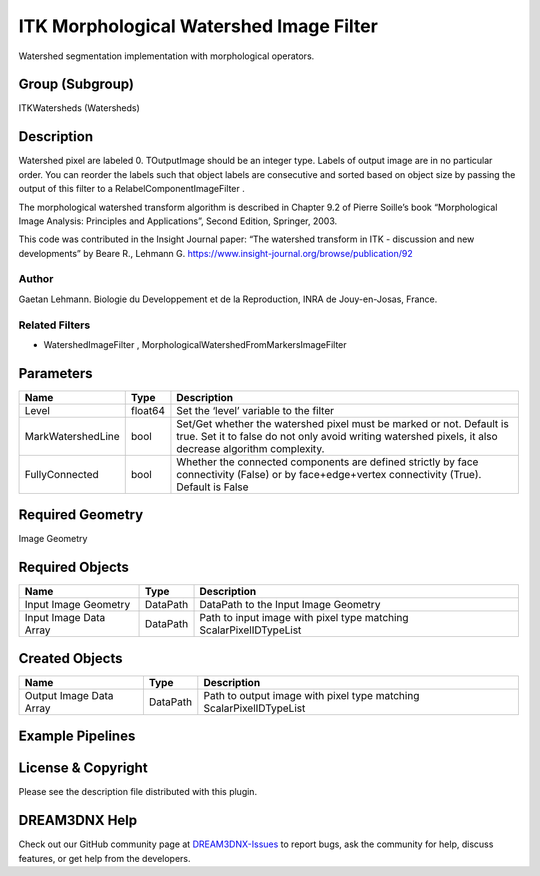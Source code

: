 ========================================
ITK Morphological Watershed Image Filter
========================================


Watershed segmentation implementation with morphological operators.

Group (Subgroup)
================

ITKWatersheds (Watersheds)

Description
===========

Watershed pixel are labeled 0. TOutputImage should be an integer type. Labels of output image are in no particular
order. You can reorder the labels such that object labels are consecutive and sorted based on object size by passing the
output of this filter to a RelabelComponentImageFilter .

The morphological watershed transform algorithm is described in Chapter 9.2 of Pierre Soille’s book “Morphological Image
Analysis: Principles and Applications”, Second Edition, Springer, 2003.

This code was contributed in the Insight Journal paper: “The watershed transform in ITK - discussion and new
developments” by Beare R., Lehmann G. https://www.insight-journal.org/browse/publication/92

Author
------

Gaetan Lehmann. Biologie du Developpement et de la Reproduction, INRA de Jouy-en-Josas, France.

Related Filters
---------------

-  WatershedImageFilter , MorphologicalWatershedFromMarkersImageFilter

Parameters
==========

+---------------------------+---------------------------+-------------------------------------------------------------+
| Name                      | Type                      | Description                                                 |
+===========================+===========================+=============================================================+
| Level                     | float64                   | Set the ‘level’ variable to the filter                      |
+---------------------------+---------------------------+-------------------------------------------------------------+
| MarkWatershedLine         | bool                      | Set/Get whether the watershed pixel must be marked or not.  |
|                           |                           | Default is true. Set it to false do not only avoid writing  |
|                           |                           | watershed pixels, it also decrease algorithm complexity.    |
+---------------------------+---------------------------+-------------------------------------------------------------+
| FullyConnected            | bool                      | Whether the connected components are defined strictly by    |
|                           |                           | face connectivity (False) or by face+edge+vertex            |
|                           |                           | connectivity (True). Default is False                       |
+---------------------------+---------------------------+-------------------------------------------------------------+

Required Geometry
=================

Image Geometry

Required Objects
================

====================== ======== ==================================================================
Name                   Type     Description
====================== ======== ==================================================================
Input Image Geometry   DataPath DataPath to the Input Image Geometry
Input Image Data Array DataPath Path to input image with pixel type matching ScalarPixelIDTypeList
====================== ======== ==================================================================

Created Objects
===============

======================= ======== ===================================================================
Name                    Type     Description
======================= ======== ===================================================================
Output Image Data Array DataPath Path to output image with pixel type matching ScalarPixelIDTypeList
======================= ======== ===================================================================

Example Pipelines
=================

License & Copyright
===================

Please see the description file distributed with this plugin.

DREAM3DNX Help
==============

Check out our GitHub community page at `DREAM3DNX-Issues <https://github.com/BlueQuartzSoftware/DREAM3DNX-Issues>`__ to
report bugs, ask the community for help, discuss features, or get help from the developers.

